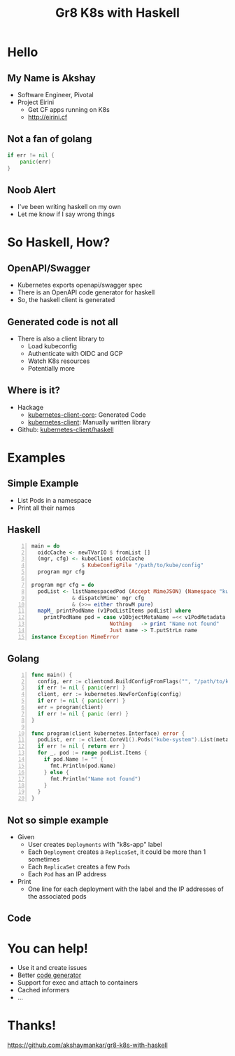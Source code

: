 #+Title: Gr8 K8s with Haskell
#+REVEAL_ROOT: reveal.js-3.8.0
#+OPTIONS: toc:nil, num:nil
#+REVEAL_INIT_OPTIONS: width:1200, height:800, margin: 0.1, minScale:0.2, maxScale:2.5, transition:'cube', hash: true
#+REVEAL_PLUGINS: (markdown notes)
#+REVEAL_THEME: blood
#+REVEAL_TITLE_SLIDE: <h1>%t</h1><h4>Twitter/Github: akshaymankar</h4>
#+REVEAL_HTML: <style>.reveal h1, .reveal h2, .reveal h3, .reveal h4 {text-transform: none;}</style>
* Hello
** My Name is Akshay
   * Software Engineer, Pivotal
   * Project Eirini
     * Get CF apps running on K8s
     * http://eirini.cf
** Not a fan of golang
   #+BEGIN_SRC go
   if err != nil {
       panic(err)
   }
   #+END_SRC
** Noob Alert
   * I've been writing haskell on my own
   * Let me know if I say wrong things
* So Haskell, How?
** OpenAPI/Swagger
#+ATTR_REVEAL: :frag (roll-in)
   * Kubernetes exports openapi/swagger spec
   * There is an OpenAPI code generator for haskell
   * So, the haskell client is generated
** Generated code is not all
   * There is also a client library to
     * Load kubeconfig
     * Authenticate with OIDC and GCP
     * Watch K8s resources
     * Potentially more
** Where is it?
   * Hackage
     * [[https://hackage.haskell.org/package/kubernetes-client-core][kubernetes-client-core]]: Generated Code
     * [[https://hackage.haskell.org/package/kubernetes-client][kubernetes-client]]: Manually written library
   * Github: [[https://github.com/kubernetes-client/haskell][kubernetes-client/haskell]]
* Examples
** Simple Example
#+ATTR_REVEAL: :frag (none)
   - List Pods in a namespace
   - Print all their names
** Haskell
   #+BEGIN_SRC haskell -n
     main = do
       oidcCache <- newTVarIO $ fromList []
       (mgr, cfg) <- kubeClient oidcCache
                     $ KubeConfigFile "/path/to/kube/config"
       program mgr cfg

     program mgr cfg = do
       podList <- listNamespacedPod (Accept MimeJSON) (Namespace "kube-system")
                  & dispatchMime' mgr cfg
                  & (>>= either throwM pure)
       mapM_ printPodName (v1PodListItems podList) where
         printPodName pod = case v1ObjectMetaName =<< v1PodMetadata pod of
                              Nothing   -> print "Name not found"
                              Just name -> T.putStrLn name
     instance Exception MimeError
   #+END_SRC
** Golang
   #+BEGIN_SRC go -n
     func main() {
       config, err := clientcmd.BuildConfigFromFlags("", "/path/to/kube/config")
       if err != nil { panic(err) }
       client, err := kubernetes.NewForConfig(config)
       if err != nil { panic(err) }
       err = program(client)
       if err != nil { panic (err) }
     }

     func program(client kubernetes.Interface) error {
       podList, err := client.CoreV1().Pods("kube-system").List(metav1.ListOptions{})
       if err != nil { return err }
       for _, pod := range podList.Items {
         if pod.Name != "" {
           fmt.Println(pod.Name)
         } else {
           fmt.Println("Name not found")
         }
       }
     }
   #+END_SRC
** Not so simple example
#+ATTR_REVEAL: :frag (roll-in)
   - Given
     - User creates =Deployments= with "k8s-app" label
     - Each =Deployment= creates a =ReplicaSet=, it could be more than 1 sometimes
     - Each =ReplicaSet= creates a few =Pods=
     - Each =Pod= has an IP address
   - Print
     - One line for each deployment with the label and the IP addresses of the associated pods
** Code
* You can help!
#+ATTR_REVEAL: :frag (roll-in)
  * Use it and create issues
  * Better [[https://github.com/openapitools/openapi-generator/][code generator]]
  * Support for exec and attach to containers
  * Cached informers
  * ...
* Thanks!
  https://github.com/akshaymankar/gr8-k8s-with-haskell
